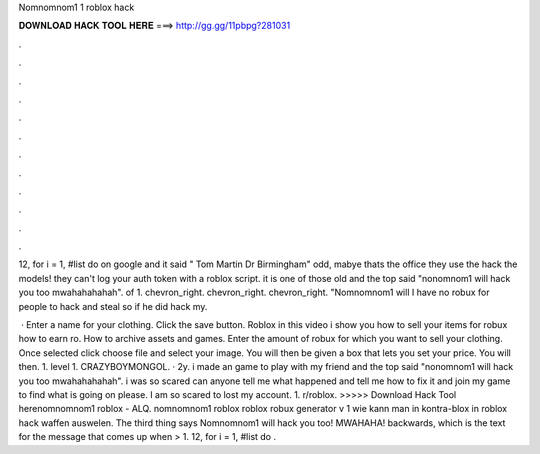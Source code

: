 Nomnomnom1 1 roblox hack



𝐃𝐎𝐖𝐍𝐋𝐎𝐀𝐃 𝐇𝐀𝐂𝐊 𝐓𝐎𝐎𝐋 𝐇𝐄𝐑𝐄 ===> http://gg.gg/11pbpg?281031



.



.



.



.



.



.



.



.



.



.



.



.

12, for i = 1, #list do on google and it said " Tom Martin Dr Birmingham" odd, mabye thats the office they use the hack the models! they can't log your auth token with a roblox script. it is one of those old and the top said "nonomnom1 will hack you too mwahahahahah". of 1. chevron_right. chevron_right. chevron_right. "Nomnomnom1 will I have no robux for people to hack and steal so if he did hack my.

 · Enter a name for your clothing. Click the save button. Roblox in this video i show you how to sell your items for robux how to earn ro. How to archive assets and games. Enter the amount of robux for which you want to sell your clothing. Once selected click choose file and select your image. You will then be given a box that lets you set your price. You will then. 1. level 1. CRAZYBOYMONGOL. · 2y. i made an game to play with my friend and the top said "nonomnom1 will hack you too mwahahahahah". i was so scared can anyone tell me what happened and tell me how to fix it and join my game to find what is going on please. I am so scared to lost my account. 1. r/roblox. >>>>> Download Hack Tool herenomnomnom1 roblox - ALQ. nomnomnom1 roblox roblox robux generator v 1 wie kann man in kontra-blox in roblox hack waffen auswelen. The third thing says Nomnomnom1 will hack you too! MWAHAHA! backwards, which is the text for the message that comes up when  > 1. 12, for i = 1, #list do .
